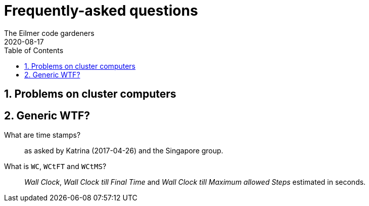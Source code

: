 = Frequently-asked questions
The Eilmer code gardeners
2020-08-17
:toc: right
:stylesheet: readthedocs.css
:imagesdir: gallery
:sectnums:

:leveloffset: +1

= Problems on cluster computers

= Generic WTF?

What are time stamps? ::
as asked by Katrina (2017-04-26) and the Singapore group.


What is `WC`, `WCtFT` and `WCtMS`? ::
_Wall Clock_, _Wall Clock till Final Time_ and
_Wall Clock till Maximum allowed Steps_ estimated in seconds.

:leveloffset: -1


